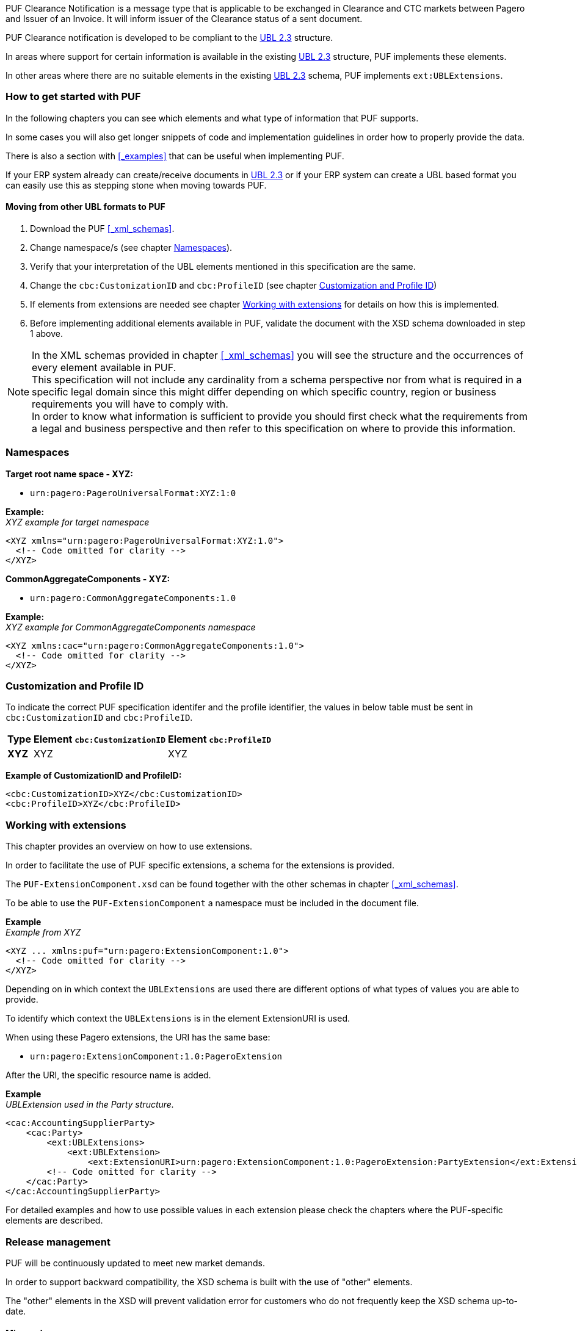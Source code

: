 PUF Clearance Notification is a message type that is applicable to be exchanged in Clearance and CTC markets between Pagero and Issuer of an Invoice. It will inform issuer of the Clearance status of a sent document.

PUF Clearance notification is developed to be compliant to the https://docs.oasis-open.org/ubl/UBL-2.3.html[UBL 2.3] structure.

In areas where support for certain information is available in the existing https://docs.oasis-open.org/ubl/UBL-2.3.html[UBL 2.3] structure, PUF implements these elements.

In other areas where there are no suitable elements in the existing https://docs.oasis-open.org/ubl/UBL-2.3.html[UBL 2.3] schema, PUF implements `ext:UBLExtensions`.

=== How to get started with PUF

In the following chapters you can see which elements and what type of information that PUF supports. 

In some cases you will also get longer snippets of code and implementation guidelines in order how to properly provide the data. 

There is also a section with <<_examples>> that can be useful when implementing PUF.

If your ERP system already can create/receive documents in https://docs.oasis-open.org/ubl/UBL-2.3.html[UBL 2.3] or if your ERP system can create a UBL based format you can easily use this as stepping stone when moving towards PUF.

==== Moving from other UBL formats to PUF

1. Download the PUF <<_xml_schemas>>.
2. Change namespace/s (see chapter <<_namespaces>>).
3. Verify that your interpretation of the UBL elements mentioned in this specification are the same.
4. Change the `cbc:CustomizationID` and `cbc:ProfileID` (see chapter <<_customization_and_profile_id>>)
5. If elements from extensions are needed see chapter <<_working_with_extensions>> for details on how this is implemented.
6. Before implementing additional elements available in PUF, validate the document with the XSD schema downloaded in step 1 above.

NOTE: In the XML schemas provided in chapter <<_xml_schemas>> you will see the structure and the occurrences of every element available in PUF. +
This specification will not include any cardinality from a schema perspective nor from what is required in a specific legal domain since this might differ depending on which specific country, region or business requirements you will have to comply with. +
In order to know what information is sufficient to provide you should first check what the requirements from a legal and business perspective and then refer to this specification on where to provide this information.

=== Namespaces

*Target root name space - XYZ:* 

- `urn:pagero:PageroUniversalFormat:XYZ:1:0` +

*Example:* +
_XYZ example for target namespace_
[source,xml]
----
<XYZ xmlns="urn:pagero:PageroUniversalFormat:XYZ:1.0">
  <!-- Code omitted for clarity -->
</XYZ>
----

*CommonAggregateComponents - XYZ:* 

- `urn:pagero:CommonAggregateComponents:1.0`

*Example:* +
_XYZ example for CommonAggregateComponents namespace_
[source,xml]
----
<XYZ xmlns:cac="urn:pagero:CommonAggregateComponents:1.0">
  <!-- Code omitted for clarity -->
</XYZ>
----

=== Customization and Profile ID

To indicate the correct PUF specification identifer and the profile identifier, the values in below table must be sent in `cbc:CustomizationID` and `cbc:ProfileID`.

[%autowidth.stretch]
|===
|Type |Element `cbc:CustomizationID` |Element `cbc:ProfileID`

|*XYZ*
|XYZ
|XYZ
|===

*Example of CustomizationID and ProfileID:*
[source,xml]
----
<cbc:CustomizationID>XYZ</cbc:CustomizationID>
<cbc:ProfileID>XYZ</cbc:ProfileID>
----

=== Working with extensions

This chapter provides an overview on how to use extensions.

In order to facilitate the use of PUF specific extensions, a schema for the extensions is provided.

The `PUF-ExtensionComponent.xsd` can be found together with the other schemas in chapter <<_xml_schemas>>. 

To be able to use the `PUF-ExtensionComponent` a namespace must be included in the document file.

*Example* +
_Example from XYZ_
[source,xml]
----
<XYZ ... xmlns:puf="urn:pagero:ExtensionComponent:1.0">
  <!-- Code omitted for clarity -->
</XYZ>
----

Depending on in which context the `UBLExtensions` are used there are different options of what types of values you are able to provide.

To identify which context the `UBLExtensions` is in the element ExtensionURI is used. 

When using these Pagero extensions, the URI has the same base:

- `urn:pagero:ExtensionComponent:1.0:PageroExtension`

After the URI, the specific resource name is added.

*Example* +
_UBLExtension used in the Party structure._
[source,xml]
----
<cac:AccountingSupplierParty>
    <cac:Party>
        <ext:UBLExtensions>
            <ext:UBLExtension>
                <ext:ExtensionURI>urn:pagero:ExtensionComponent:1.0:PageroExtension:PartyExtension</ext:ExtensionURI>
        <!-- Code omitted for clarity -->
    </cac:Party>
</cac:AccountingSupplierParty>
----

For detailed examples and how to use possible values in each extension please check the chapters where the PUF-specific elements are described.

=== Release management

PUF will be continuously updated to meet new market demands. 

In order to support backward compatibility, the XSD schema is built with the use of "other" elements. 

The "other" elements in the XSD will prevent validation error for customers who do not frequently keep the XSD schema up-to-date.

==== Minor release

A minor release will always be backward compatible and will take place without prior notice and will be implemented whenever needed. 

Minor releases may include bugfixes, new elements, schematron updates and other features. 

These releases can be followed on https://github.com/pagero/puf[GitHub].

==== Major release

A major release may include changes that are not backward compatible. 

Such a release will be notified at least three months prior to date of implementation, to users who registered an account on Pagero validex or on https://github.com/pagero/puf[GitHub].

To register for PUF major release notification you can create a free account on https://pagero.validex.net[Pagero Validex]. 

But we urge all interested parties to follow the project on https://github.com/pagero/puf[GitHub] where all releases will be notified.
